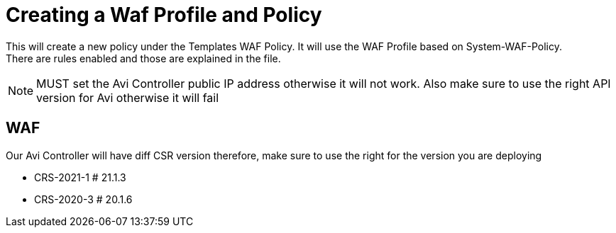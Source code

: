 = Creating a Waf Profile and Policy

This will create a new policy under the Templates WAF Policy. It will use the WAF Profile based on System-WAF-Policy. +
There are rules enabled and those are explained in the file. +

NOTE: MUST set the Avi Controller public IP address otherwise it will not work. Also make sure to use the right API version for Avi otherwise it will fail


== WAF
Our Avi Controller will have diff CSR version therefore, make sure to use the right for the version you are deploying

**   CRS-2021-1 # 21.1.3
**   CRS-2020-3 # 20.1.6
